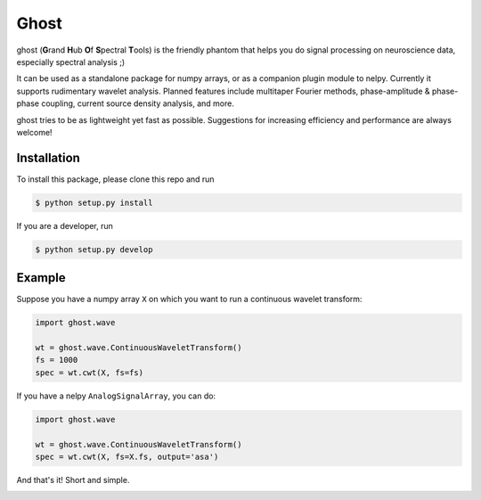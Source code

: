 =====
Ghost
=====

ghost (**G**\ rand **H**\ ub **O**\ f **S**\ pectral **T**\ ools) is the friendly phantom that helps you do signal processing on neuroscience data, especially spectral analysis ;)

It can be used as a standalone package for numpy arrays, or as a companion plugin module to nelpy. Currently it supports rudimentary wavelet analysis. Planned features include multitaper Fourier methods, phase-amplitude & phase-phase coupling, current source density analysis, and more.

ghost tries to be as lightweight yet fast as possible. Suggestions for increasing efficiency and performance are always welcome!

Installation
============

To install this package, please clone this repo and run

.. code-block:: bash

    $ python setup.py install

If you are a developer, run

.. code-block:: bash

    $ python setup.py develop

Example
=======

Suppose you have a numpy array ``X`` on which you want to run a continuous wavelet transform:

.. code-block:: python

    import ghost.wave
    
    wt = ghost.wave.ContinuousWaveletTransform()
    fs = 1000
    spec = wt.cwt(X, fs=fs)

If you have a nelpy ``AnalogSignalArray``, you can do:

.. code-block:: python

    import ghost.wave
    
    wt = ghost.wave.ContinuousWaveletTransform()
    spec = wt.cwt(X, fs=X.fs, output='asa')

And that's it! Short and simple.

.. class:: no-web

    .. image:: https://raw.githubusercontent.com/nelpy/ghost/master/ghost.png
        :target: https://github.com/nelpy/ghost
        :alt: ghost-logo
        :width: 10%
        :align: right
        
